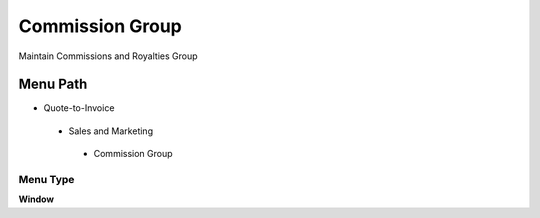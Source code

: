 
.. _functional-guide/menu/commissiongroup:

================
Commission Group
================

Maintain Commissions and Royalties Group

Menu Path
=========


* Quote-to-Invoice

 * Sales and Marketing

  * Commission Group

Menu Type
---------
\ **Window**\ 


.. seealso::
    :ref:`functional-guidewindow-commissiongroup`
